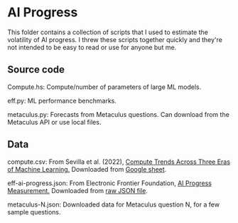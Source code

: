 * AI Progress
This folder contains a collection of scripts that I used to estimate the volatility of AI progress. I threw these scripts together quickly and they're not intended to be easy to read or use for anyone but me.

** Source code
Compute.hs: Compute/number of parameters of large ML models.

eff.py: ML performance benchmarks.

metaculus.py: Forecasts from Metaculus questions. Can download from the Metaculus API or use local files.
** Data
compute.csv: From Sevilla et al. (2022), [[https://arxiv.org/abs/2202.05924][Compute Trends Across Three Eras of Machine Learning.]] Downloaded from [[https://docs.google.com/spreadsheets/d/1AAIebjNsnJj_uKALHbXNfn3_YsT6sHXtCU0q7OIPuc4/edit#gid=0][Google sheet]].

eff-ai-progress.json: From Electronic Frontier Foundation, [[https://www.eff.org/ai/metrics][AI Progress Measurement.]]
Downloaded from [[https://raw.githubusercontent.com/AI-metrics/AI-metrics/master/export-api/v01/progress.json][raw JSON file]].

metaculus-N.json: Downloaded data for Metaculus question N, for a few sample questions.
